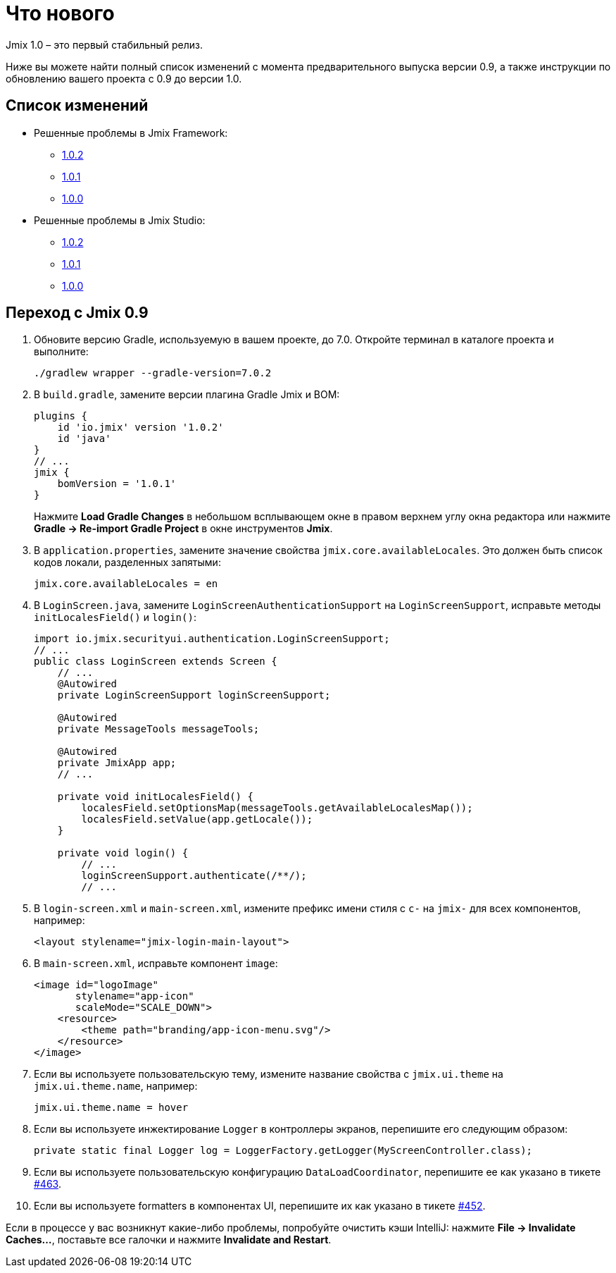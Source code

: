 = Что нового

Jmix 1.0 – это первый стабильный релиз.

Ниже вы можете найти полный список изменений с момента предварительного выпуска версии 0.9, а также инструкции по обновлению вашего проекта с 0.9 до версии 1.0.

[[changelog]]
== Список изменений

* Решенные проблемы в Jmix Framework:
** xref:release_1.0.2.adoc[1.0.2]
** xref:release_1.0.1.adoc[1.0.1]
** xref:release_1.0.0.adoc[1.0.0]

* Решенные проблемы в Jmix Studio:
** https://youtrack.jmix.io/issues/JST?q=Fixed%20in%20builds:%201.0.2[1.0.2^]
** https://youtrack.jmix.io/issues/JST?q=Fixed%20in%20builds:%201.0.1[1.0.1^]
** https://youtrack.jmix.io/issues/JST?q=Fixed%20in%20builds:%201.0.0[1.0.0^]

[[upgrade-from-0.9]]
== Переход с Jmix 0.9

. Обновите версию Gradle, используемую в вашем проекте, до 7.0. Откройте терминал в каталоге проекта и выполните:
+
[source,shell script]
----
./gradlew wrapper --gradle-version=7.0.2
----

. В `build.gradle`, замените версии плагина Gradle Jmix и BOM:
+
[source,groovy]
----
plugins {
    id 'io.jmix' version '1.0.2'
    id 'java'
}
// ...
jmix {
    bomVersion = '1.0.1'
}
----
+
Нажмите *Load Gradle Changes* в небольшом всплывающем окне в правом верхнем углу окна редактора или нажмите *Gradle -> Re-import Gradle Project* в окне инструментов *Jmix*.

. В `application.properties`, замените значение свойства `jmix.core.availableLocales`. Это должен быть список кодов локали, разделенных запятыми:
+
[source,properties]
----
jmix.core.availableLocales = en
----

. В `LoginScreen.java`, замените `LoginScreenAuthenticationSupport` на `LoginScreenSupport`, исправьте методы `initLocalesField()` и `login()`:
+
[source,java]
----
import io.jmix.securityui.authentication.LoginScreenSupport;
// ...
public class LoginScreen extends Screen {
    // ...
    @Autowired
    private LoginScreenSupport loginScreenSupport;

    @Autowired
    private MessageTools messageTools;

    @Autowired
    private JmixApp app;
    // ...

    private void initLocalesField() {
        localesField.setOptionsMap(messageTools.getAvailableLocalesMap());
        localesField.setValue(app.getLocale());
    }

    private void login() {
        // ...
        loginScreenSupport.authenticate(/**/);
        // ...
----

. В `login-screen.xml` и `main-screen.xml`, измените префикс имени стиля c `c-` на `jmix-` для всех компонентов, например:
+
[source,xml]
----
<layout stylename="jmix-login-main-layout">
----

. В `main-screen.xml`, исправьте компонент `image`:
+
[source,xml]
----
<image id="logoImage"
       stylename="app-icon"
       scaleMode="SCALE_DOWN">
    <resource>
        <theme path="branding/app-icon-menu.svg"/>
    </resource>
</image>
----

. Если вы используете пользовательскую тему, измените название свойства с `jmix.ui.theme` на `jmix.ui.theme.name`, например:
+
[source,properties]
----
jmix.ui.theme.name = hover
----

. Если вы используете инжектирование `Logger` в контроллеры экранов, перепишите его следующим образом:
+
[source,java]
----
private static final Logger log = LoggerFactory.getLogger(MyScreenController.class);
----

. Если вы используете пользовательскую конфигурацию `DataLoadCoordinator`, перепишите ее как указано в тикете https://github.com/haulmont/jmix-ui/issues/463[#463^].

. Если вы используете formatters в компонентах UI, перепишите их как указано в тикете https://github.com/Haulmont/jmix-ui/issues/452[#452^].

Если в процессе у вас возникнут какие-либо проблемы, попробуйте очистить кэши IntelliJ: нажмите *File -> Invalidate Caches...*, поставьте все галочки и нажмите *Invalidate and Restart*.

// todo versioning policy?